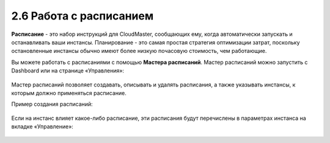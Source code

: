 2.6	Работа с расписанием
------------------------

**Расписание** - это набор инструкций для CloudMaster, сообщающих ему, когда автоматически запускать и останавливать ваши инстансы. Планирование - это самая простая стратегия оптимизации затрат, поскольку остановленные инстансы обычно имеют более низкую почасовую стоимость, чем работающие.

Вы можете работать с расписаниями с помощью **Мастера расписаний**.
Мастер расписаний можно запустить с Dashboard или на странице «Управления»:

    .. figure:: 
         :scale: 100 %
         :alt: Параметры инстанса
         :align: center 
    
         *Рисунок 8 - Запуск мастера расписаний*

Мастер расписаний позволяет создавать, описывать и удалять расписания, а также указывать инстансы, к которым должно применяться расписание.

Пример создания расписаний:

    .. figure:: 
         :scale: 100 %
         :alt: Параметры инстанса
         :align: center 
    
         *Рисунок 9 - Мастер расписаний* 

Если на инстанс влияет какое-либо расписание, эти расписания будут перечислены в параметрах инстанса на вкладке «Управление»:

    .. figure:: 
         :scale: 100 %
         :alt: Параметры инстанса
         :align: center 
    
         *Рисунок 10 - Расписания во вкладке Content View инстансов* 

